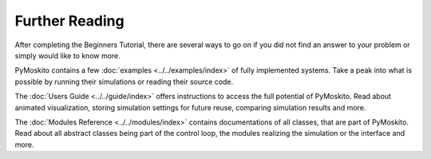 Further Reading
===============
After completing the Beginners Tutorial, there are several ways to go on 
if you did not find an answer to your problem or simply would like to know more.

PyMoskito contains a few :doc:`examples <../../examples/index>` of fully implemented systems.
Take a peak into what is possible by running their simulations or reading their source code.

The :doc:`Users Guide <../../guide/index>` offers instructions to access the full potential of PyMoskito.
Read about animated visualization, storing simulation settings for future reuse, comparing simulation results and more.

The :doc:`Modules Reference <../../modules/index>` contains documentations of all classes,
that are part of PyMoskito. Read about all abstract classes being part of the control loop,
the modules realizing the simulation or the interface and more.
